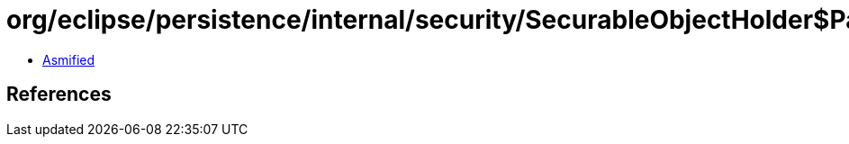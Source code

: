 = org/eclipse/persistence/internal/security/SecurableObjectHolder$PassThroughEncryptor.class

 - link:SecurableObjectHolder$PassThroughEncryptor-asmified.java[Asmified]

== References

